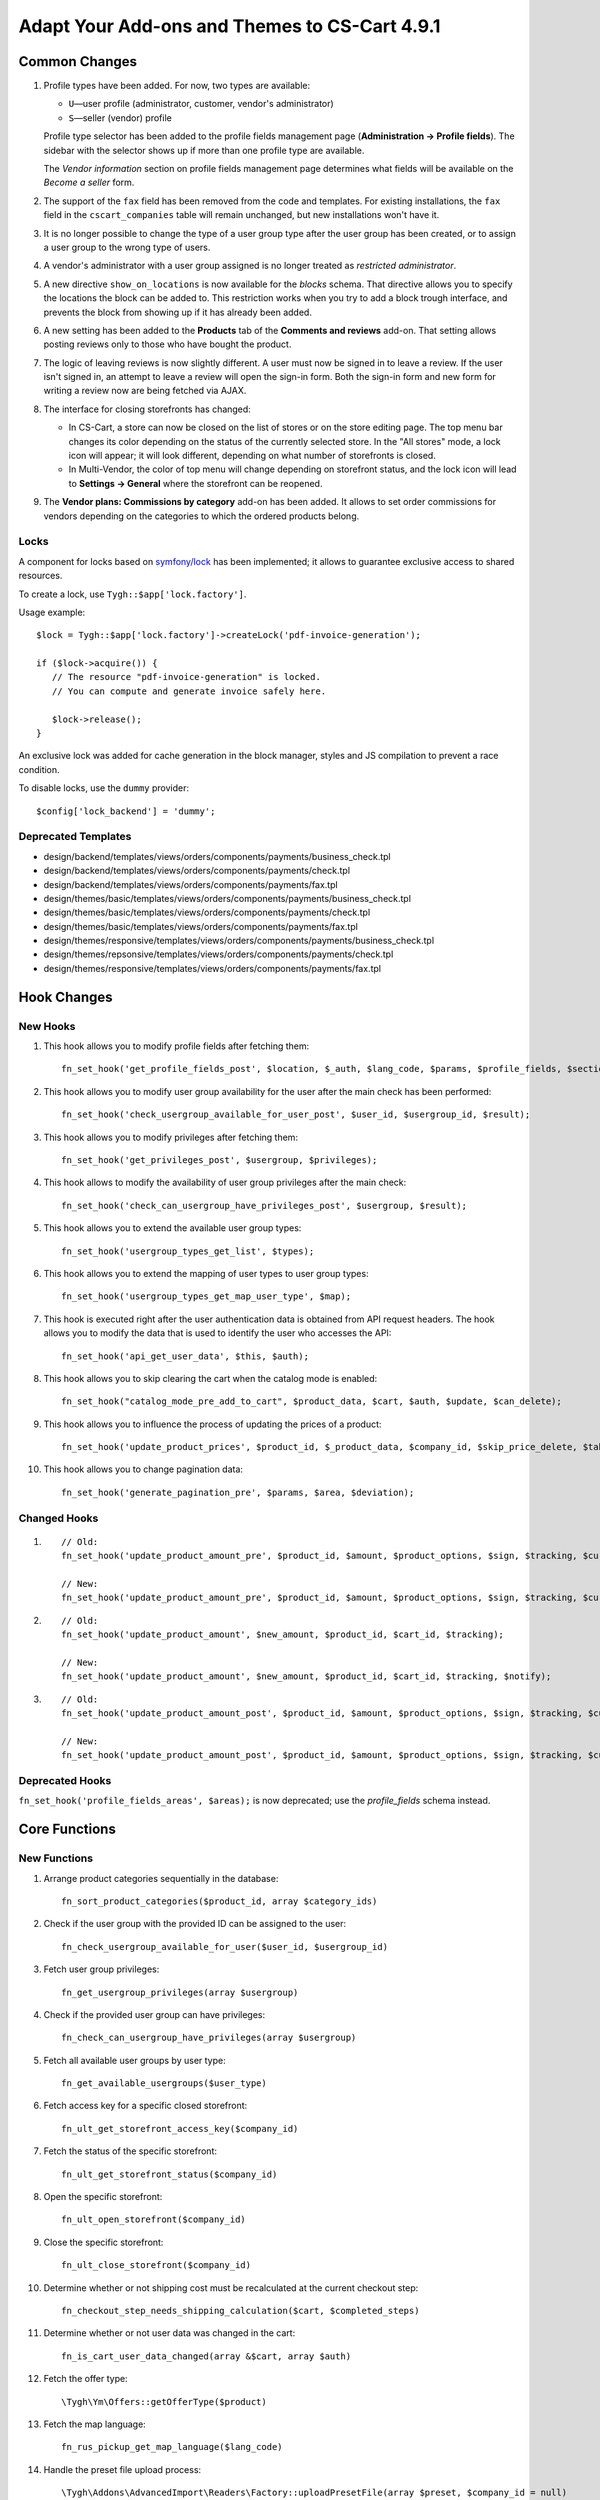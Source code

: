 **********************************************
Adapt Your Add-ons and Themes to CS-Cart 4.9.1
**********************************************

==============
Common Changes
==============

#. Profile types have been added. For now, two types are available:

   * ``U``—user profile (administrator, customer, vendor's administrator)

   * ``S``—seller (vendor) profile

   Profile type selector has been added to the profile fields management page (**Administration → Profile fields**). The sidebar with the selector shows up if more than one profile type are available.

   The *Vendor information* section on profile fields management page determines what fields will be available on the *Become a seller* form.

#. The support of the ``fax`` field has been removed from the code and templates. For existing installations, the ``fax`` field in the ``cscart_companies`` table will remain unchanged, but new installations won't have it.

#. It is no longer possible to change the type of a user group type after the user group has been created, or to assign a user group to the wrong type of users.

#. A vendor's administrator with a user group assigned is no longer treated as *restricted administrator*.

#. A new directive ``show_on_locations`` is now available for the *blocks* schema. That directive allows you to specify the locations the block can be added to. This restriction works when you try to add a block trough interface, and prevents the block from showing up if it has already been added.

#. A new setting has been added to the **Products** tab of the **Comments and reviews** add-on. That setting allows posting reviews only to those who have bought the product.

#. The logic of leaving reviews is now slightly different. A user must now be signed in to leave a review. If the user isn't signed in, an attempt to leave a review will open the sign-in form. Both the sign-in form and new form for writing a review now are being fetched via AJAX.

#. The interface for closing storefronts has changed:

   * In CS-Cart, a store can now be closed on the list of stores or on the store editing page. The top menu bar changes its color depending on the status of the currently selected store. In the "All stores" mode, a lock icon will appear; it will look different, depending on what number of storefronts is closed. 

   * In Multi-Vendor, the color of top menu will change depending on storefront status, and the lock icon will lead to **Settings → General** where the storefront can be reopened.

#. The **Vendor plans: Commissions by category** add-on has been added. It allows to set order commissions for vendors depending on the categories to which the ordered products belong.

-----
Locks
-----

A component for locks based on `symfony/lock <https://symfony.com/doc/3.4/components/lock.html>`_ has been implemented; it allows to guarantee exclusive access to shared resources.

To create a lock, use ``Tygh::$app['lock.factory']``.

Usage example::

  $lock = Tygh::$app['lock.factory']->createLock('pdf-invoice-generation');

  if ($lock->acquire()) {
     // The resource "pdf-invoice-generation" is locked.
     // You can compute and generate invoice safely here.

     $lock->release();
  }

An exclusive lock was added for cache generation in the block manager, styles and JS compilation to prevent a race condition.

To disable locks, use the ``dummy`` provider::

  $config['lock_backend'] = 'dummy';

--------------------
Deprecated Templates
--------------------

* design/backend/templates/views/orders/components/payments/business_check.tpl

* design/backend/templates/views/orders/components/payments/check.tpl

* design/backend/templates/views/orders/components/payments/fax.tpl

* design/themes/basic/templates/views/orders/components/payments/business_check.tpl

* design/themes/basic/templates/views/orders/components/payments/check.tpl

* design/themes/basic/templates/views/orders/components/payments/fax.tpl

* design/themes/responsive/templates/views/orders/components/payments/business_check.tpl

* design/themes/repsonsive/templates/views/orders/components/payments/check.tpl

* design/themes/responsive/templates/views/orders/components/payments/fax.tpl

============
Hook Changes
============

---------
New Hooks
---------

#. This hook allows you to modify profile fields after fetching them::

     fn_set_hook('get_profile_fields_post', $location, $_auth, $lang_code, $params, $profile_fields, $sections);

#. This hook allows you to modify user group availability for the user after the main check has been performed::

     fn_set_hook('check_usergroup_available_for_user_post', $user_id, $usergroup_id, $result);

#. This hook allows you to modify privileges after fetching them::

     fn_set_hook('get_privileges_post', $usergroup, $privileges);

#. This hook allows to modify the availability of user group privileges after the main check::

     fn_set_hook('check_can_usergroup_have_privileges_post', $usergroup, $result);

#. This hook allows you to extend the available user group types::

     fn_set_hook('usergroup_types_get_list', $types);

#. This hook allows you to extend the mapping of user types to user group types::

     fn_set_hook('usergroup_types_get_map_user_type', $map);

#. This hook is executed right after the user authentication data is obtained from API request headers. The hook allows you to modify the data that is used to identify the user who accesses the API::

     fn_set_hook('api_get_user_data', $this, $auth);

#. This hook allows you to skip clearing the cart when the catalog mode is enabled::

     fn_set_hook("catalog_mode_pre_add_to_cart", $product_data, $cart, $auth, $update, $can_delete);

#. This hook allows you to influence the process of updating the prices of a product::

     fn_set_hook('update_product_prices', $product_id, $_product_data, $company_id, $skip_price_delete, $table_name, $condition);

#. This hook allows you to change pagination data::

     fn_set_hook('generate_pagination_pre', $params, $area, $deviation);

-------------
Changed Hooks
-------------

#.

   ::

     // Old:
     fn_set_hook('update_product_amount_pre', $product_id, $amount, $product_options, $sign, $tracking, $current_amount, $product_code);

     // New:
     fn_set_hook('update_product_amount_pre', $product_id, $amount, $product_options, $sign, $tracking, $current_amount, $product_code, $notify);

#.

  ::

    // Old:
    fn_set_hook('update_product_amount', $new_amount, $product_id, $cart_id, $tracking);

    // New:
    fn_set_hook('update_product_amount', $new_amount, $product_id, $cart_id, $tracking, $notify);

#.

  ::

    // Old:
    fn_set_hook('update_product_amount_post', $product_id, $amount, $product_options, $sign, $tracking, $current_amount, $new_amount, $product_code);

    // New:
    fn_set_hook('update_product_amount_post', $product_id, $amount, $product_options, $sign, $tracking, $current_amount, $new_amount, $product_code, $notify);

----------------
Deprecated Hooks
----------------

``fn_set_hook('profile_fields_areas', $areas);`` is now deprecated; use the *profile_fields* schema instead.

==============
Core Functions
==============

-------------
New Functions
-------------

#. Arrange product categories sequentially in the database::

     fn_sort_product_categories($product_id, array $category_ids)

#. Check if the user group with the provided ID can be assigned to the user::

     fn_check_usergroup_available_for_user($user_id, $usergroup_id)

#. Fetch user group privileges::

     fn_get_usergroup_privileges(array $usergroup)

#. Сheck if the provided user group can have privileges::

     fn_check_can_usergroup_have_privileges(array $usergroup)

#. Fetch all available user groups by user type::

     fn_get_available_usergroups($user_type)

#. Fetch access key for a specific closed storefront::

     fn_ult_get_storefront_access_key($company_id)

#. Fetch the status of the specific storefront::

     fn_ult_get_storefront_status($company_id)

#. Open the specific storefront::

     fn_ult_open_storefront($company_id)

#. Close the specific storefront::

     fn_ult_close_storefront($company_id)

#. Determine whether or not shipping cost must be recalculated at the current checkout step::

     fn_checkout_step_needs_shipping_calculation($cart, $completed_steps)

#. Determine whether or not user data was changed in the cart::

     fn_is_cart_user_data_changed(array &$cart, array $auth)

#. Fetch the offer type::

     \Tygh\Ym\Offers::getOfferType($product)

#. Fetch the map language::

     fn_rus_pickup_get_map_language($lang_code)

#. Handle the preset file upload process::

     \Tygh\Addons\AdvancedImport\Readers\Factory::uploadPresetFile(array $preset, $company_id = null)

-----------------
Changed Functions
-----------------

#.

  ::

    // Old:
    function fn_set_store_mode($store_mode, $company_id = null)

    // New:
    function fn_set_store_mode($store_mode, $company_id = null, $clear_cache = true)

#.

  ::

    // Old:
    function fn_update_product_amount($product_id, $amount, $product_options, $sign)

    // New:
    function fn_update_product_amount($product_id, $amount, $product_options, $sign, $notify = true)

#. ``\Tygh\Registry::loadFromCache`` now retrieves a value from cache with a specified key.

#. ``\Tygh\BlockManager\RenderManager::registerBlockCacheIfNeeded`` now returns an array with the caching parameter, if successful.

#. ``fn_get_usergroups`` now returns user groups only of registered types. To register a user group type, use the ``usergroup_types_get_list`` hook.

#. ``fn_define_usergroups`` now defines user groups only of registered types and associated with user type. To associate a user group type with user type, use the ``usergroup_types_get_map_user_type`` hook.

-----------
New Classes
-----------

``Tygh\Enum\Addons\Pickup\MapLanguage``—enumeration of map languages.
